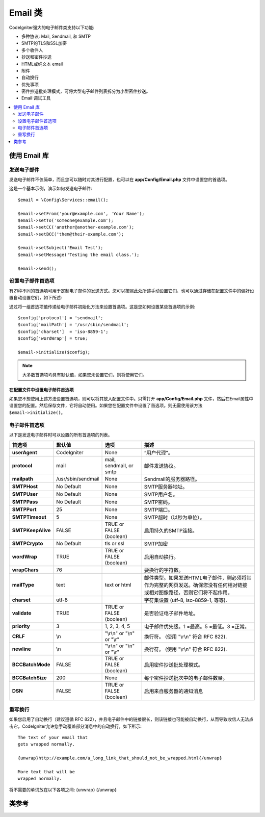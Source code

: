 ###########
Email 类
###########

CodeIgniter强大的电子邮件类支持以下功能:

-  多种协议: Mail, Sendmail, 和 SMTP
-  SMTP的TLS和SSL加密
-  多个收件人
-  抄送和密件抄送
-  HTML或纯文本 email
-  附件
-  自动换行
-  优先事项
-  密件抄送批处理模式，可将大型电子邮件列表拆分为小型密件抄送。
-  Email 调试工具

.. contents::
    :local:
    :depth: 2

.. raw:: html

  <div class="custom-index container"></div>

***********************
使用 Email 库
***********************

发送电子邮件
=============

发送电子邮件不仅简单，而且您可以随时对其进行配置，也可以在 **app/Config/Email.php** 文件中设置您的首选项。

这是一个基本示例，演示如何发送电子邮件::

	$email = \Config\Services::email();

	$email->setFrom('your@example.com', 'Your Name');
	$email->setTo('someone@example.com');
	$email->setCC('another@another-example.com');
	$email->setBCC('them@their-example.com');

	$email->setSubject('Email Test');
	$email->setMessage('Testing the email class.');

	$email->send();

设置电子邮件首选项
=========================

有21种不同的首选项可用于定制电子邮件的发送方式。您可以按照此处所述手动设置它们，也可以通过存储在配置文件中的偏好设置自动设置它们，如下所述:

通过将一组首选项值传递给电子邮件初始化方法来设置首选项。这是您如何设置某些首选项的示例::

	$config['protocol'] = 'sendmail';
	$config['mailPath'] = '/usr/sbin/sendmail';
	$config['charset']  = 'iso-8859-1';
	$config['wordWrap'] = true;

	$email->initialize($config);

.. note:: 大多数首选项均具有默认值，如果您未设置它们，则将使用它们。

在配置文件中设置电子邮件首选项
------------------------------------------

如果您不想使用上述方法设置首选项，则可以将其放入配置文件中。只需打开 **app/Config/Email.php** 文件，然后在Email属性中设置您的配置。然后保存文件，它将自动使用。如果您在配置文件中设置了首选项，则无需使用该方法 ``$email->initialize()``。

电子邮件首选项
=================

以下是发送电子邮件时可以设置的所有首选项的列表。

=================== ====================== ============================ =======================================================================
首选项               默认值                  选项                         描述
=================== ====================== ============================ =======================================================================
**userAgent**       CodeIgniter            None                         “用户代理”。
**protocol**        mail                   mail, sendmail, or smtp      邮件发送协议。
**mailpath**        /usr/sbin/sendmail     None                         Sendmail的服务器路径。
**SMTPHost**        No Default             None                         SMTP服务器地址。
**SMTPUser**        No Default             None                         SMTP用户名。
**SMTPPass**        No Default             None                         SMTP密码。
**SMTPPort**        25                     None                         SMTP端口。
**SMTPTimeout**     5                      None                         SMTP超时（以秒为单位）。
**SMTPKeepAlive**   FALSE                  TRUE or FALSE (boolean)      启用持久的SMTP连接。
**SMTPCrypto**      No Default             tls or ssl                   SMTP加密
**wordWrap**        TRUE                   TRUE or FALSE (boolean)      启用自动换行。
**wrapChars**       76                                                  要换行的字符数。
**mailType**        text                   text or html                 邮件类型。如果发送HTML电子邮件，则必须将其作为完整的网页发送。确保您没有任何相对链接或相对图像路径，否则它们将不起作用。
**charset**         utf-8                                               字符集设置 (utf-8, iso-8859-1, 等等).
**validate**        TRUE                   TRUE or FALSE (boolean)      是否验证电子邮件地址。
**priority**        3                      1, 2, 3, 4, 5                电子邮件优先级。1 =最高。5 =最低。3 =正常。
**CRLF**            \\n                    "\\r\\n" or "\\n" or "\\r"   换行符。 (使用 "\\r\\n" 符合 RFC 822).
**newline**         \\n                    "\\r\\n" or "\\n" or "\\r"   换行符。 (使用 "\\r\\n" 符合 RFC 822).
**BCCBatchMode**    FALSE                  TRUE or FALSE (boolean)      启用密件抄送批处理模式。
**BCCBatchSize**    200                    None                         每个密件抄送批次中的电子邮件数量。
**DSN**             FALSE                  TRUE or FALSE (boolean)      启用来自服务器的通知消息
=================== ====================== ============================ =======================================================================

重写换行
========================

如果您启用了自动换行（建议遵循 RFC 822），并且电子邮件中的链接很长，则该链接也可能被自动换行，从而导致收信人无法点击它。CodeIgniter允许您手动覆盖部分消息中的自动换行，如下所示::

	The text of your email that
	gets wrapped normally.

	{unwrap}http://example.com/a_long_link_that_should_not_be_wrapped.html{/unwrap}

	More text that will be
	wrapped normally.


将不需要的单词放在以下各项之间: {unwrap} {/unwrap}

***************
类参考
***************

.. php:class:: CodeIgniter\\Email\\Email

	.. php:method:: setFrom($from[, $name = ''[, $returnPath = null]])

		:param	string	$from: “发件人”电子邮件地址
		:param	string	$name: “发件人”名称
		:param	string	$returnPath: 可选的电子邮件地址，用于将未发送的电子邮件重定向到
		:returns:	CodeIgniter\\Email\\Email 实例 (方法链)
		:rtype:	CodeIgniter\\Email\\Email

		设置电子邮件地址和发送电子邮件的人的姓名::

			$email->setFrom('you@example.com', 'Your Name');

		您还可以设置返回路径，以帮助重定向未送达的邮件::

			$email->setFrom('you@example.com', 'Your Name', 'returned_emails@example.com');

		.. note:: 如果您已将“smtp”配置为协议，则无法使用 ``$returnPath``。

	.. php:method:: setReplyTo($replyto[, $name = ''])

		:param	string	$replyto: 回复的电子邮件地址
		:param	string	$name: 显示回复电子邮件地址的名称
		:returns:	CodeIgniter\\Email\\Email 实例 (方法链)
		:rtype:	CodeIgniter\\Email\\Email

		设置回复地址。如果未提供信息，则使用 `setFrom <#setFrom>`_ 方法中的信息。示例::

			$email->setReplyTo('you@example.com', 'Your Name');

	.. php:method:: setTo($to)

		:param	mixed	$to: 以逗号分隔的字符串或电子邮件地址数组
		:returns:	CodeIgniter\\Email\\Email 实例 (方法链)
		:rtype:	CodeIgniter\\Email\\Email

		设置收件人的电子邮件地址。可以是一封电子邮件，逗号分隔的列表或数组::

			$email->setTo('someone@example.com');

		::

			$email->setTo('one@example.com, two@example.com, three@example.com');

		::

			$email->setTo(['one@example.com', 'two@example.com', 'three@example.com']);

	.. php:method:: setCC($cc)

		:param	mixed	$cc: 逗号分隔的字符串或电子邮件地址数组
		:returns:	CodeIgniter\\Email\\Email 实例 (方法链)
		:rtype:	CodeIgniter\\Email\\Email

		设置抄送电子邮件地址。就像“收件人”一样，可以是一封电子邮件，一个逗号分隔的列表或一个数组。

	.. php:method:: setBCC($bcc[, $limit = ''])

		:param	mixed	$bcc: 逗号分隔的字符串或电子邮件地址数组
		:param	int	$limit: 每批发送的最大电子邮件数
		:returns:	CodeIgniter\\Email\\Email 实例 (方法链)
		:rtype:	CodeIgniter\\Email\\Email

		设置密件抄送电子邮件地址。就像 ``setTo()`` 方法一样，可以是一封电子邮件，一个逗号分隔的列表或一个数组。

		如果 ``$limit`` 已设置，则将启用“批处理模式”，它将按批次发送电子邮件，每批不超过指定的 ``$limit``。

	.. php:method:: setSubject($subject)

		:param	string	$subject: 电子邮件主题行
		:returns:	CodeIgniter\\Email\\Email 实例 (方法链)
		:rtype:	CodeIgniter\\Email\\Email

		设置电子邮件主题::

			$email->setSubject('This is my subject');

	.. php:method:: setMessage($body)

		:param	string	$body: 电子邮件正文
		:returns:	CodeIgniter\\Email\\Email 实例 (方法链)
		:rtype:	CodeIgniter\\Email\\Email

		设置电子邮件正文::

			$email->setMessage('This is my message');

	.. php:method:: setAltMessage($str)

		:param	string	$str: 备用电子邮件正文
		:returns:	CodeIgniter\\Email\\Email 实例 (方法链)
		:rtype:	CodeIgniter\\Email\\Email

		设置备用电子邮件正文::

			$email->setAltMessage('This is the alternative message');

		这是一个可选的消息字符串，如果您发送HTML格式的电子邮件，则可以使用它。它使您可以指定不带HTML格式的替代消息，该消息将添加到不接受HTML电子邮件的人的标题字符串中。如果您未设置自己的消息，CodeIgniter将从HTML电子邮件中提取消息并剥离标签。

	.. php:method:: setHeader($header, $value)

		:param	string	$header: 标头名称
		:param	string	$value: 标头值
		:returns:	CodeIgniter\\Email\\Email 实例 (方法链)
		:rtype: CodeIgniter\\Email\\Email

		将其他标头附加到电子邮件::

			$email->setHeader('Header1', 'Value1');
			$email->setHeader('Header2', 'Value2');

	.. php:method:: clear($clearAttachments = false)

		:param	bool	$clearAttachments: 是否清除附件
		:returns:	CodeIgniter\\Email\\Email 实例 (方法链)
		:rtype: CodeIgniter\\Email\\Email

		将所有电子邮件变量初始化为空状态。如果您循环运行电子邮件发送方法，则允许使用该方法，从而允许在两个周期之间重置数据。

		::

			foreach ($list as $name => $address)
			{
				$email->clear();

				$email->setTo($address);
				$email->setFrom('your@example.com');
				$email->setSubject('Here is your info '.$name);
				$email->setMessage('Hi ' . $name . ' Here is the info you requested.');
				$email->send();
			}

		如果将参数设置为TRUE，则所有附件也会被清除::

			$email->clear(true);

	.. php:method:: send($autoClear = true)

		:param	bool	$autoClear: 是否自动清除消息数据
		:returns:	成功则为TRUE，失败则为FALSE
		:rtype:	bool

		电子邮件发送方法。根据成功或失败返回布尔值TRUE或FALSE，使其有条件地使用::

			if (! $email->send())
			{
				// 生成错误
			}

		如果请求成功，此方法将自动清除所有参数。要停止此行为，请通过FALSE::

			if ($email->send(false))
			{
				// 参数不会被清除
			}

		.. note:: 为了使用 ``printDebugger()`` 方法，您需要避免清除电子邮件参数。

		.. note:: 如果 ``BCCBatchMode`` 启用，并且 ``BCCBatchSize`` 接收者多于此，则此方法将始终返回 ``TRUE``。

	.. php:method:: attach($filename[, $disposition = ''[, $newname = null[, $mime = '']]])

		:param	string	$filename: 文件名
		:param	string	$disposition: 附件的“处置”。无论此处使用的MIME规范如何，大多数电子邮件客户端都会自行决定。https://www.iana.org/assignments/cont-disp/cont-disp.xhtml
		:param	string	$newname: 在电子邮件中使用的自定义文件名
		:param	string	$mime: 要使用的MIME类型（对缓冲的数据很有用）
		:returns:	CodeIgniter\\Email\\Email 实例 (方法链)
		:rtype:	CodeIgniter\\Email\\Email

		使您可以发送附件。将文件路径/名称放在第一个参数中。对于多个附件，请多次使用该方法。示例::

			$email->attach('/path/to/photo1.jpg');
			$email->attach('/path/to/photo2.jpg');
			$email->attach('/path/to/photo3.jpg');

		要使用默认处置方式（附件），请将第二个参数留空，否则请使用自定义处置方式::

			$email->attach('image.jpg', 'inline');

		您还可以使用以下网址::

			$email->attach('http://example.com/filename.pdf');

		如果要使用自定义文件名，则可以使用第三个参数::

			$email->attach('filename.pdf', 'attachment', 'report.pdf');

		如果需要使用缓冲字符串而不是实际文件，则可以将第一个参数用作缓冲区，将第三个参数用作文件名，第四个参数用作mime-type::

			$email->attach($buffer, 'attachment', 'report.pdf', 'application/pdf');

	.. php:method:: setAttachmentCID($filename)

		:param	string	$filename: 现有附件文件名
		:returns:	附件Content-ID或FALSE（如果找不到）
		:rtype:	string

		设置并返回附件的Content-ID，使您可以将内嵌（图片）附件嵌入HTML。第一个参数必须是已经附加的文件名。
		::

			$filename = '/img/photo1.jpg';
			$email->attach($filename);
			foreach ($list as $address)
			{
				$email->setTo($address);
				$cid = $email->setAttachmentCID($filename);
				$email->setMessage('<img src="cid:'. $cid .'" alt="photo1" />');
				$email->send();
			}

		.. note:: 必须重新创建每个电子邮件的Content-ID，以使其唯一。

	.. php:method:: printDebugger($include = ['headers', 'subject', 'body'])

		:param	array	$include: 消息的哪一部分打印出来
		:returns:	格式化的调试数据
		:rtype:	string

		返回包含任何服务器消息，电子邮件标题和电子邮件消息的字符串。对于调试很有用。

		您可以选择指定应打印消息的哪些部分。有效选项为: **headers**, **subject**, **body**。

		示例::

			// You need to pass FALSE while sending in order for the email data
			// to not be cleared - if that happens, printDebugger() would have
			// nothing to output.
			$email->send(false);

			// Will only print the email headers, excluding the message subject and body
			$email->printDebugger(['headers']);

		.. note:: 默认情况下，将打印所有原始数据。
